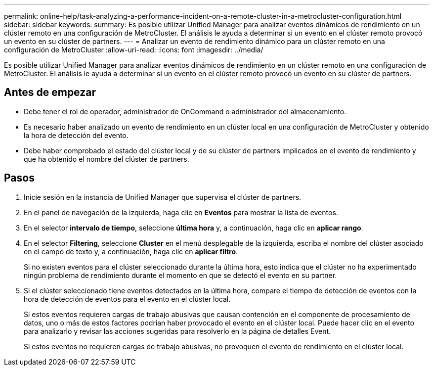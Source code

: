 ---
permalink: online-help/task-analyzing-a-performance-incident-on-a-remote-cluster-in-a-metrocluster-configuration.html 
sidebar: sidebar 
keywords:  
summary: Es posible utilizar Unified Manager para analizar eventos dinámicos de rendimiento en un clúster remoto en una configuración de MetroCluster. El análisis le ayuda a determinar si un evento en el clúster remoto provocó un evento en su clúster de partners. 
---
= Analizar un evento de rendimiento dinámico para un clúster remoto en una configuración de MetroCluster
:allow-uri-read: 
:icons: font
:imagesdir: ../media/


[role="lead"]
Es posible utilizar Unified Manager para analizar eventos dinámicos de rendimiento en un clúster remoto en una configuración de MetroCluster. El análisis le ayuda a determinar si un evento en el clúster remoto provocó un evento en su clúster de partners.



== Antes de empezar

* Debe tener el rol de operador, administrador de OnCommand o administrador del almacenamiento.
* Es necesario haber analizado un evento de rendimiento en un clúster local en una configuración de MetroCluster y obtenido la hora de detección del evento.
* Debe haber comprobado el estado del clúster local y de su clúster de partners implicados en el evento de rendimiento y que ha obtenido el nombre del clúster de partners.




== Pasos

. Inicie sesión en la instancia de Unified Manager que supervisa el clúster de partners.
. En el panel de navegación de la izquierda, haga clic en *Eventos* para mostrar la lista de eventos.
. En el selector *intervalo de tiempo*, seleccione *última hora* y, a continuación, haga clic en *aplicar rango*.
. En el selector *Filtering*, seleccione *Cluster* en el menú desplegable de la izquierda, escriba el nombre del clúster asociado en el campo de texto y, a continuación, haga clic en *aplicar filtro*.
+
Si no existen eventos para el clúster seleccionado durante la última hora, esto indica que el clúster no ha experimentado ningún problema de rendimiento durante el momento en que se detectó el evento en su partner.

. Si el clúster seleccionado tiene eventos detectados en la última hora, compare el tiempo de detección de eventos con la hora de detección de eventos para el evento en el clúster local.
+
Si estos eventos requieren cargas de trabajo abusivas que causan contención en el componente de procesamiento de datos, uno o más de estos factores podrían haber provocado el evento en el clúster local. Puede hacer clic en el evento para analizarlo y revisar las acciones sugeridas para resolverlo en la página de detalles Event.

+
Si estos eventos no requieren cargas de trabajo abusivas, no provoquen el evento de rendimiento en el clúster local.


